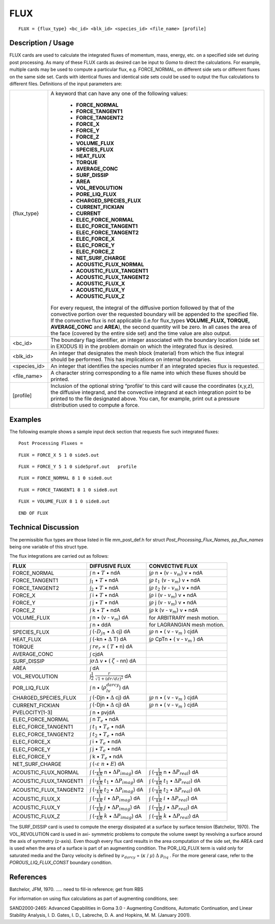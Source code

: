 ********
**FLUX**
********

::

   FLUX = {flux_type} <bc_id> <blk_id> <species_id> <file_name> [profile]

-----------------------
**Description / Usage**
-----------------------

FLUX cards are used to calculate the integrated fluxes of momentum, mass, energy,
etc. on a specified side set during post processing. As many of these FLUX cards as
desired can be input to *Goma* to direct the calculations. For example, multiple cards
may be used to compute a particular flux, e.g. FORCE_NORMAL, on different side
sets or different fluxes on the same side set. Cards with identical fluxes and identical
side sets could be used to output the flux calculations to different files. Definitions of
the input parameters are:

+-------------+------------------------------------------------------------------------+
|{flux_type}  |A keyword that can have any one of the following values:                |
|             |                                                                        |
|             | * **FORCE_NORMAL**                                                     |
|             | * **FORCE_TANGENT1**                                                   |
|             | * **FORCE_TANGENT2**                                                   |
|             | * **FORCE_X**                                                          |
|             | * **FORCE_Y**                                                          |
|             | * **FORCE_Z**                                                          |
|             | * **VOLUME_FLUX**                                                      |
|             | * **SPECIES_FLUX**                                                     |
|             | * **HEAT_FLUX**                                                        |
|             | * **TORQUE**                                                           |
|             | * **AVERAGE_CONC**                                                     |
|             | * **SURF_DISSIP**                                                      |
|             | * **AREA**                                                             |
|             | * **VOL_REVOLUTION**                                                   |
|             | * **PORE_LIQ_FLUX**                                                    |
|             | * **CHARGED_SPECIES_FLUX**                                             |
|             | * **CURRENT_FICKIAN**                                                  |
|             | * **CURRENT**                                                          |
|             | * **ELEC_FORCE_NORMAL**                                                |
|             | * **ELEC_FORCE_TANGENT1**                                              |
|             | * **ELEC_FORCE_TANGENT2**                                              |
|             | * **ELEC_FORCE_X**                                                     |
|             | * **ELEC_FORCE_Y**                                                     |
|             | * **ELEC_FORCE_Z**                                                     |
|             | * **NET_SURF_CHARGE**                                                  |
|             | * **ACOUSTIC_FLUX_NORMAL**                                             |
|             | * **ACOUSTIC_FLUX_TANGENT1**                                           |
|             | * **ACOUSTIC_FLUX_TANGENT2**                                           |
|             | * **ACOUSTIC_FLUX_X**                                                  |
|             | * **ACOUSTIC_FLUX_Y**                                                  |
|             | * **ACOUSTIC_FLUX_Z**                                                  |
|             |                                                                        |
|             |For every request, the integral of the diffusive portion                |
|             |followed by that of the convective portion over the                     |
|             |requested boundary will be appended to the specified file. If           |
|             |the convective flux is not applicable (i.e.for flux_types               |
|             |**VOLUME_FLUX, TORQUE, AVERAGE_CONC** and                               |
|             |**AREA**), the second quantity will be zero. In all cases the           |
|             |area of the face (covered by the entire side set) and the time          |
|             |value are also output.                                                  |
+-------------+------------------------------------------------------------------------+
|<bc_id>      |The boundary flag identifier, an integer associated with the            |
|             |boundary location (side set in EXODUS II) in the problem                |
|             |domain on which the integrated flux is desired.                         |
+-------------+------------------------------------------------------------------------+
|<blk_id>     |An integer that designates the mesh block (material) from               |
|             |which the flux integral should be performed. This has                   |
|             |implications on internal boundaries.                                    |
+-------------+------------------------------------------------------------------------+
|<species_id> |An integer that identifies the species number if an integrated          |
|             |species flux is requested.                                              |
+-------------+------------------------------------------------------------------------+
|<file_name>  |A character string corresponding to a file name into which              |
|             |these fluxes should be printed.                                         |
+-------------+------------------------------------------------------------------------+
|[profile]    |Inclusion of the optional string “profile’ to this card will            |
|             |cause the coordinates (x,y,z), the diffusive integrand, and             |
|             |the convective integrand at each integration point to be                |
|             |printed to the file designated above. You can, for example,             |
|             |print out a pressure distribution used to compute a force.              |
+-------------+------------------------------------------------------------------------+

------------
**Examples**
------------

The following example shows a sample input deck section that requests five such
integrated fluxes:
::

   Post Processing Fluxes =

::

   FLUX = FORCE_X 5 1 0 side5.out

::

   FLUX = FORCE_Y 5 1 0 side5prof.out   profile

::

   FLUX = FORCE_NORMAL 8 1 0 side8.out

::

   FLUX = FORCE_TANGENT1 8 1 0 side8.out

::

   FLUX = VOLUME_FLUX 8 1 0 side8.out

::

   END OF FLUX

-------------------------
**Technical Discussion**
-------------------------

The permissible flux types are those listed in file mm_post_def.h for struct
*Post_Processing_Flux_Names, pp_flux_names* being one variable of this struct type.

The flux integrations are carried out as follows:

+----------------------+--------------------------------------------+-----------------------------+
|**FLUX**              |**DIFFUSIVE FLUX**                          |**CONVECTIVE FLUX**          |
+----------------------+--------------------------------------------+-----------------------------+
|FORCE_NORMAL          |:math:`\int` n • :math:`\underline{T}` • ndA|:math:`\int\rho` n •         |
|                      |                                            |(v - :math:`v_m`) v • ndA    |
+----------------------+--------------------------------------------+-----------------------------+
|FORCE_TANGENT1        |:math:`\int_1` • :math:`\underline{T}` • ndA|:math:`\int\rho` :math:`t_1` |
|                      |                                            |(v - :math:`v_m`) v • ndA    |
+----------------------+--------------------------------------------+-----------------------------+
|FORCE_TANGENT2        |:math:`\int_2` • :math:`\underline{T}` • ndA|:math:`\int\rho` :math:`t_2` |
|                      |                                            |(v - :math:`v_m`) v • ndA    |
+----------------------+--------------------------------------------+-----------------------------+
|FORCE_X               |:math:`\int` i • :math:`\underline{T}` • ndA|:math:`\int\rho` i           |
|                      |                                            |(v - :math:`v_m`) v • ndA    |
+----------------------+--------------------------------------------+-----------------------------+
|FORCE_Y               |:math:`\int` j • :math:`\underline{T}` • ndA|:math:`\int\rho` j           |
|                      |                                            |(v - :math:`v_m`) v • ndA    |
+----------------------+--------------------------------------------+-----------------------------+
|FORCE_Z               |:math:`\int` k • :math:`\underline{T}` • ndA|:math:`\int\rho` k           |
|                      |                                            |(v - :math:`v_m`) v • ndA    |
+----------------------+--------------------------------------------+-----------------------------+
|VOLUME_FLUX           |:math:`\int` n • (v - :math:`v_m`) dA       |for ARBITRARY mesh motion.   |
+----------------------+--------------------------------------------+-----------------------------+
|                      |:math:`\int` n • ddA                        |for LAGRANGIAN mesh motion.  |
+----------------------+--------------------------------------------+-----------------------------+
|SPECIES_FLUX          |:math:`\int` (-:math:`D_jn` •               |:math:`\int\rho` n •         |
|                      |:math:`\Delta` cj) dA                       |( v - :math:`v_m` ) cjdA     |
+----------------------+--------------------------------------------+-----------------------------+
|HEAT_FLUX             |:math:`\int` (-kn • :math:`\Delta` T) dA    |:math:`\int\rho` CpTn •      |
|                      |                                            |( v - :math:`v_m` ) dA       |
+----------------------+--------------------------------------------+-----------------------------+
|TORQUE                |:math:`\int` :math:`re_r` ×                 |                             |
|                      |( :math:`\underline{T}` • n) dA             |                             |
+----------------------+--------------------------------------------+-----------------------------+
|AVERAGE_CONC          |:math:`\int` cjdA                           |                             |
+----------------------+--------------------------------------------+-----------------------------+
|SURF_DISSIP           |:math:`\int\sigma\Delta` v •                |                             |
|                      |( :math:`\zeta` - nn) dA                    |                             |
+----------------------+--------------------------------------------+-----------------------------+
|AREA                  |:math:`\int` dA                             |                             |
+----------------------+--------------------------------------------+-----------------------------+
|VOL_REVOLUTION        |:math:`\int\frac{1}{2}`                     |                             |
|                      |:math:`\frac{r}{\sqrt{}{1 + (dr/dz)^2}}` dA |                             |
+----------------------+--------------------------------------------+-----------------------------+
|POR_LIQ_FLUX          |:math:`\int` n •                            |                             |
|                      |(:math:`\rho_lv_{darcy}`) dA                |                             |
+----------------------+--------------------------------------------+-----------------------------+
|CHARGED_SPECIES_FLUX  |:math:`\int` (-Djn • :math:`\Delta` cj) dA  |:math:`\int\rho` n •         |
|                      |                                            |( v - :math:`v_m` ) cjdA     |
+----------------------+--------------------------------------------+-----------------------------+
|CURRENT_FICKIAN       |:math:`\int` (-Djn • :math:`\Delta` cj) dA  |:math:`\int\rho` n •         |
|                      |                                            |( v - :math:`v_m` ) cjdA     |
+----------------------+--------------------------------------------+-----------------------------+
|PVELOCITY[1-3]        |:math:`\int` n • pvjdA                      |                             |
+----------------------+--------------------------------------------+-----------------------------+
|ELEC_FORCE_NORMAL     |:math:`\int` n :math:`\underline{T}_e` • ndA|                             |
+----------------------+--------------------------------------------+-----------------------------+
|ELEC_FORCE_TANGENT1   |:math:`\int` :math:`t_1` •                  |                             |
|                      |:math:`\underline{T}_e` • ndA               |                             |
+----------------------+--------------------------------------------+-----------------------------+
|ELEC_FORCE_TANGENT2   |:math:`\int` :math:`t_2` •                  |                             |
|                      |:math:`\underline{T}_e` • ndA               |                             |
+----------------------+--------------------------------------------+-----------------------------+
|ELEC_FORCE_X          |:math:`\int` i •                            |                             |
|                      |:math:`\underline{T}_e` • ndA               |                             |
+----------------------+--------------------------------------------+-----------------------------+
|ELEC_FORCE_Y          |:math:`\int` j •                            |                             |
|                      |:math:`\underline{T}_e` • ndA               |                             |
+----------------------+--------------------------------------------+-----------------------------+
|ELEC_FORCE_Y          |:math:`\int` k •                            |                             |
|                      |:math:`\underline{T}_e` • ndA               |                             |
+----------------------+--------------------------------------------+-----------------------------+
|NET_SURF_CHARGE       |:math:`\int` (-:math:`\varepsilon`          |                             |
|                      |:math:`\underline{n}` •                     |                             |
|                      |:math:`\underline{E}`) dA                   |                             |
+----------------------+--------------------------------------------+-----------------------------+
|ACOUSTIC_FLUX_NORMAL  |:math:`\int` (-:math:`\frac{1}{kR}` n •     |                             |
|                      |:math:`\Delta P_{imag}`) dA                 |                             |
|                      |                                            |:math:`\int`                 |
|                      |                                            |(-:math:`\frac{1}{kR}` n •   |
|                      |                                            |:math:`\Delta P_{real}`) dA  |
+----------------------+--------------------------------------------+-----------------------------+
|ACOUSTIC_FLUX_TANGENT1|:math:`\int` (-:math:`\frac{1}{kR}`         |                             |
|                      |:math:`t_1` • :math:`\Delta P_{imag}`) dA   |                             |
|                      |                                            |:math:`\int`                 |
|                      |                                            |(-:math:`\frac{1}{kR}`       |
|                      |                                            |:math:`t_1` •                |
|                      |                                            |:math:`\Delta P_{real}`) dA  |
+----------------------+--------------------------------------------+-----------------------------+
|ACOUSTIC_FLUX_TANGENT2|:math:`\int` (-:math:`\frac{1}{kR}`         |                             |
|                      |:math:`t_2` • :math:`\Delta P_{imag}`) dA   |                             |
|                      |                                            |:math:`\int`                 |
|                      |                                            |(-:math:`\frac{1}{kR}`       |
|                      |                                            |:math:`t_2` •                |
|                      |                                            |:math:`\Delta P_{real}`) dA  |
+----------------------+--------------------------------------------+-----------------------------+
|ACOUSTIC_FLUX_X       |:math:`\int` (-:math:`\frac{1}{kR}`         |                             |
|                      |:math:`i` • :math:`\Delta P_{imag}`) dA     |                             |
|                      |                                            |:math:`\int`                 |
|                      |                                            |(-:math:`\frac{1}{kR}`       |
|                      |                                            |:math:`i` •                  |
|                      |                                            |:math:`\Delta P_{real}`) dA  |
+----------------------+--------------------------------------------+-----------------------------+
|ACOUSTIC_FLUX_Y       |:math:`\int` (-:math:`\frac{1}{kR}`         |                             |
|                      |:math:`j` • :math:`\Delta P_{imag}`) dA     |                             |
|                      |                                            |:math:`\int`                 |
|                      |                                            |(-:math:`\frac{1}{kR}`       |
|                      |                                            |:math:`j` •                  |
|                      |                                            |:math:`\Delta P_{real}`) dA  |
+----------------------+--------------------------------------------+-----------------------------+
|ACOUSTIC_FLUX_Z       |:math:`\int` (-:math:`\frac{1}{kR}`         |                             |
|                      |:math:`k` • :math:`\Delta P_{imag}`) dA     |                             |
|                      |                                            |:math:`\int`                 |
|                      |                                            |(-:math:`\frac{1}{kR}`       |
|                      |                                            |:math:`k` •                  |
|                      |                                            |:math:`\Delta P_{real}`) dA  |
+----------------------+--------------------------------------------+-----------------------------+

The SURF_DISSIP card is used to compute the energy dissipated at a surface by
surface tension (Batchelor, 1970). The VOL_REVOLUTION card is used in axi-
symmetric problems to compute the volume swept by revolving a surface around the
axis of symmetry (z-axis). Even though every flux card results in the area computation
of the side set, the AREA card is used when the area of a surface is part of an
augmenting condition. The POR_LIQ_FLUX term is valid only for saturated media
and the Darcy velocity is defined by :math:`\nu_{darcy}` = (:math:`\kappa` / :math:`\mu`) :math:`\Delta` 
:math:`p_{liq}` . For the more general case, refer to the *POROUS_LIQ_FLUX_CONST* boundary condition.



--------------
**References**
--------------

Batchelor, JFM, 1970. ..... need to fill-in reference; get from RBS

For information on using flux calculations as part of augmenting conditions, see:

SAND2000-2465: Advanced Capabilities in Goma 3.0 - Augmenting Conditions,
Automatic Continuation, and Linear Stability Analysis, I. D. Gates, I. D.,
Labreche, D. A. and Hopkins, M. M. (January 2001).